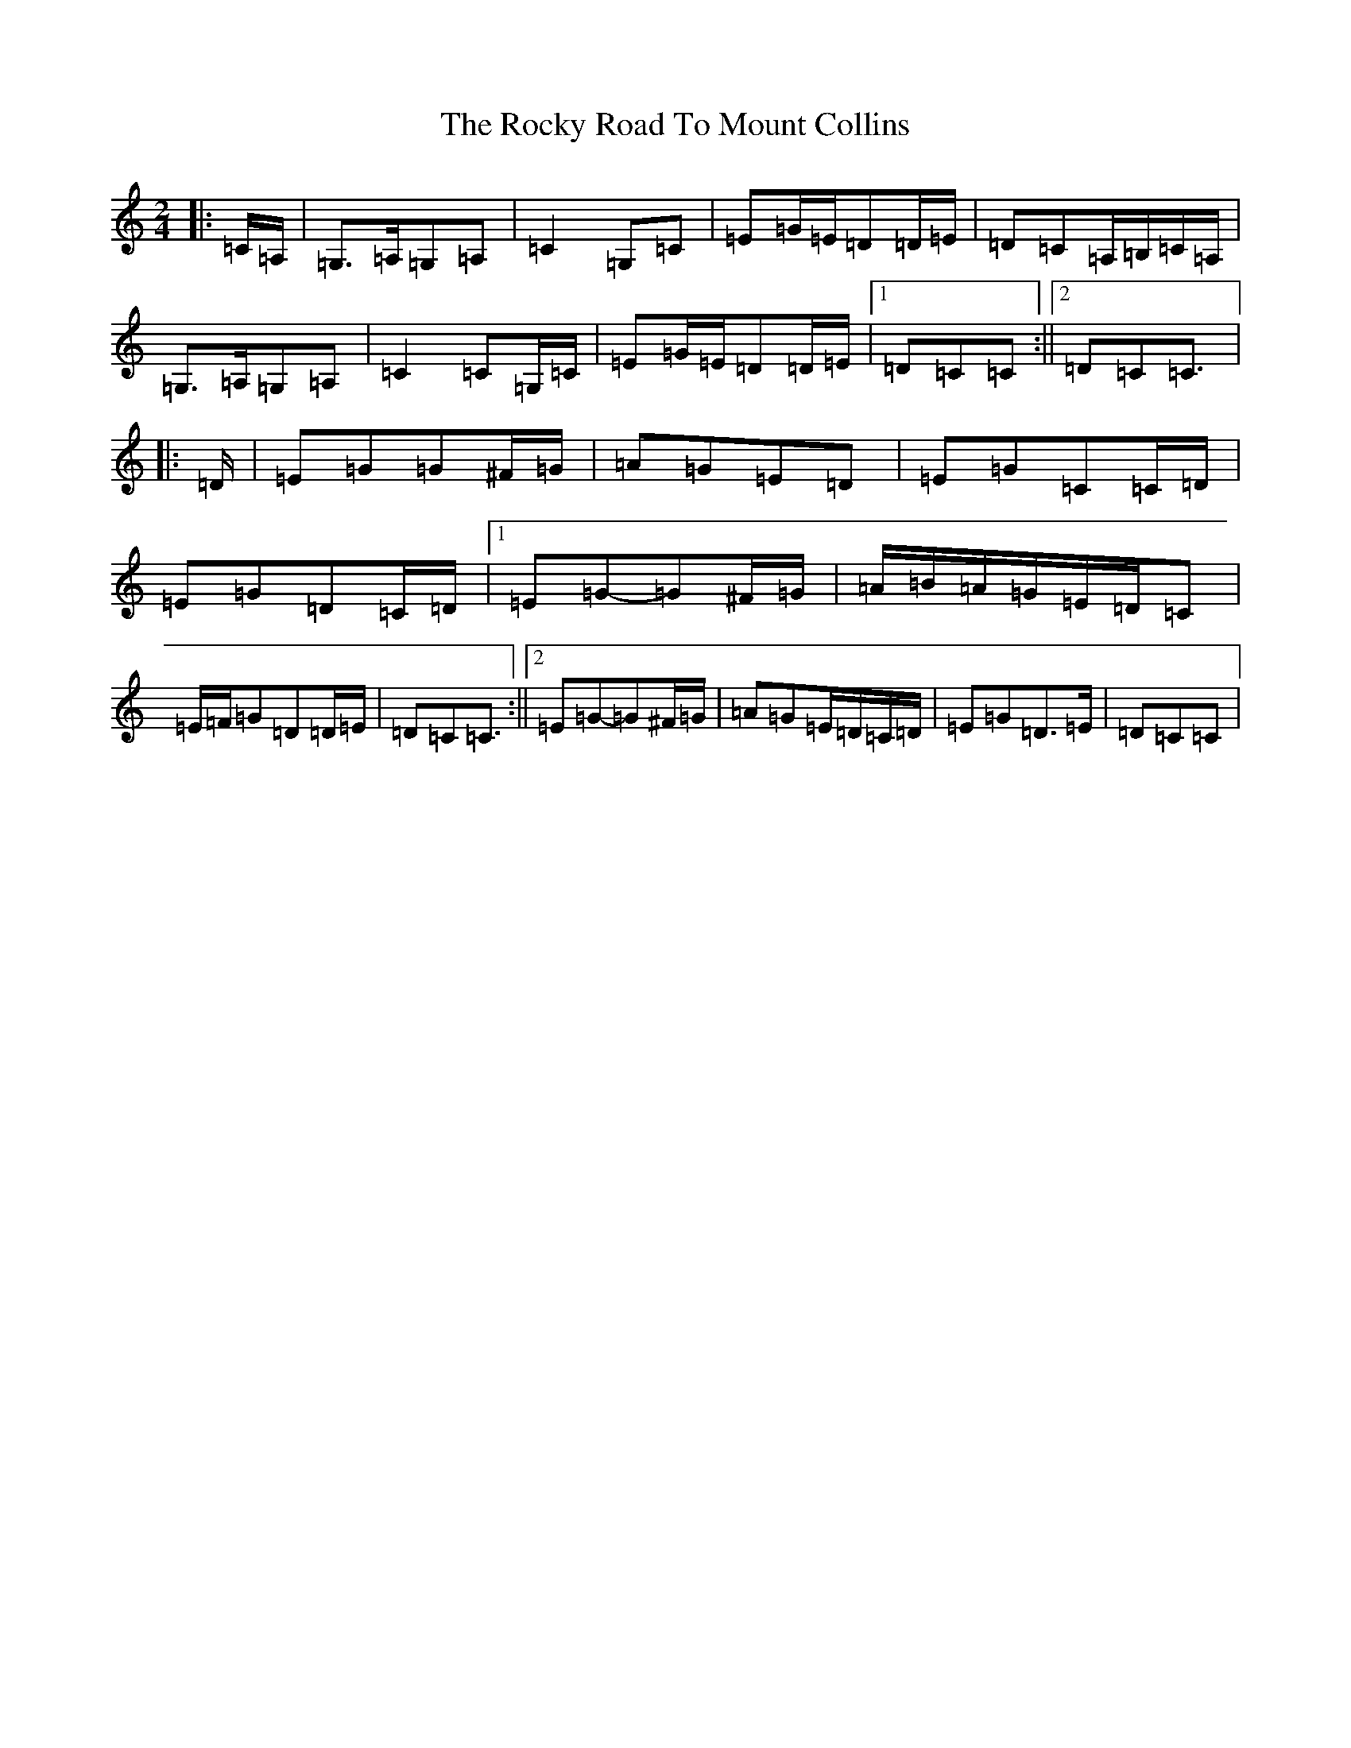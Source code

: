 X: 18384
T: Rocky Road To Mount Collins, The
S: https://thesession.org/tunes/9524#setting21886
Z: G Major
R: polka
M: 2/4
L: 1/8
K: C Major
|:=C/2=A,/2|=G,>=A,=G,=A,|=C2=G,=C|=E=G/2=E/2=D=D/2=E/2|=D=C=A,/2=B,/2=C/2=A,/2|=G,>=A,=G,=A,|=C2=C=G,/2=C/2|=E=G/2=E/2=D=D/2=E/2|1=D=C=C:||2=D=C=C3/2|:=D/2|=E=G=G^F/2=G/2|=A=G=E=D|=E=G=C=C/2=D/2|=E=G=D=C/2=D/2|1=E=G-=G^F/2=G/2|=A/2=B/2=A/2=G/2=E/2=D/2=C|=E/2=F/2=G=D=D/2=E/2|=D=C=C3/2:||2=E=G-=G^F/2=G/2|=A=G=E/2=D/2=C/2=D/2|=E=G=D>=E|=D=C=C|